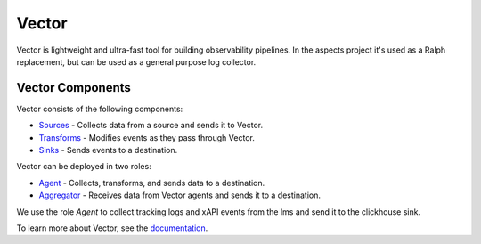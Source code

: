Vector
##################################

Vector is lightweight and ultra-fast tool for building observability pipelines.
In the aspects project it's used as a Ralph replacement, but can be used as
a general purpose log collector.


Vector Components
-----------------

Vector consists of the following components:

- `Sources <https://vector.dev/docs/reference/sources/>`_ - Collects data from a source and sends it to Vector.
- `Transforms <https://vector.dev/docs/reference/transforms/>`_ - Modifies events as they pass through Vector.
- `Sinks <https://vector.dev/docs/reference/sinks/>`_ - Sends events to a destination.

Vector can be deployed in two roles:

- `Agent <https://vector.dev/docs/setup/deployment/roles/#agent>`_ - Collects, transforms, and sends data to a destination.
- `Aggregator <https://vector.dev/docs/setup/deployment/roles/#aggregator>`_ - Receives data from Vector agents and sends it to a destination.


We use the role `Agent` to collect tracking logs and xAPI events from the lms and send it to the clickhouse sink.

To learn more about Vector, see the `documentation <https://vector.dev/docs/>`_.

